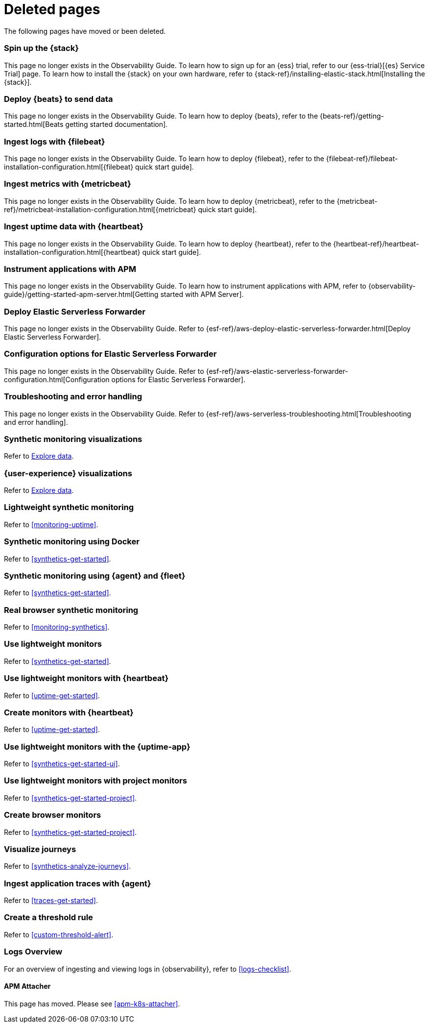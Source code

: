 ["appendix",role="exclude",id="redirects"]
= Deleted pages

The following pages have moved or been deleted.

//Start links removed in Spacetime revamp (https://github.com/elastic/observability-docs/pull/2880)

[role="exclude",id="spin-up-stack"]
=== Spin up the {stack}

This page no longer exists in the Observability Guide. To learn how to sign up
for an {ess} trial, refer to our {ess-trial}[{es} Service Trial] page. To learn
how to install the {stack} on your own hardware, refer to
{stack-ref}/installing-elastic-stack.html[Installing the {stack}].

[role="exclude",id="deploy-beats-to-send-data"]
=== Deploy {beats} to send data

This page no longer exists in the Observability Guide. To learn how to deploy
{beats}, refer to the {beats-ref}/getting-started.html[Beats getting started documentation].

[role="exclude",id="ingest-logs"]
=== Ingest logs with {filebeat}

This page no longer exists in the Observability Guide. To learn how to deploy
{filebeat}, refer to the
{filebeat-ref}/filebeat-installation-configuration.html[{filebeat} quick start guide].

[role="exclude",id="ingest-metrics"]
=== Ingest metrics with {metricbeat}

This page no longer exists in the Observability Guide. To learn how to deploy
{metricbeat}, refer to the
{metricbeat-ref}/metricbeat-installation-configuration.html[{metricbeat} quick start guide].

[role="exclude",id="ingest-uptime"]
=== Ingest uptime data with {heartbeat}

This page no longer exists in the Observability Guide. To learn how to deploy
{heartbeat}, refer to the
{heartbeat-ref}/heartbeat-installation-configuration.html[{heartbeat} quick start guide].

[role="exclude",id="instrument-apps"]
=== Instrument applications with APM

This page no longer exists in the Observability Guide. To learn how to
instrument applications with APM, refer to
{observability-guide}/getting-started-apm-server.html[Getting started with APM Server].

//End links removed in Spactime revamp (https://github.com/elastic/observability-docs/pull/2880)

[role="exclude",id="aws-deploy-elastic-serverless-forwarder"]
=== Deploy Elastic Serverless Forwarder

This page no longer exists in the Observability Guide.
Refer to {esf-ref}/aws-deploy-elastic-serverless-forwarder.html[Deploy Elastic Serverless Forwarder].

[role="exclude",id="aws-elastic-serverless-forwarder-configuration"]
=== Configuration options for Elastic Serverless Forwarder

This page no longer exists in the Observability Guide.
Refer to {esf-ref}/aws-elastic-serverless-forwarder-configuration.html[Configuration options for Elastic Serverless Forwarder].

[role="exclude",id="aws-serverless-troubleshooting"]
=== Troubleshooting and error handling

This page no longer exists in the Observability Guide.
Refer to {esf-ref}/aws-serverless-troubleshooting.html[Troubleshooting and error handling].

[role="exclude",id="synthetic-monitoring-visualizations"]
=== Synthetic monitoring visualizations

Refer to <<exploratory-data-visualizations,Explore data>>.

[role="exclude",id="user-experience-visualizations"]
=== {user-experience} visualizations

Refer to <<exploratory-data-visualizations,Explore data>>.


[role="exclude",id="monitor-uptime"]
=== Lightweight synthetic monitoring

Refer to <<monitoring-uptime>>.

[role="exclude",id="synthetics-quickstart"]
=== Synthetic monitoring using Docker

Refer to <<synthetics-get-started>>.

[role="exclude",id="synthetics-quickstart-fleet"]
=== Synthetic monitoring using {agent} and {fleet}

Refer to <<synthetics-get-started>>.

[role="exclude" id="synthetic-monitoring"]
=== Real browser synthetic monitoring

Refer to <<monitoring-synthetics>>.

[role="exclude" id="uptime-set-up"]
=== Use lightweight monitors

Refer to <<synthetics-get-started>>.

[role="exclude" id="uptime-set-up-choose-heartbeat"]
=== Use lightweight monitors with {heartbeat}

Refer to <<uptime-get-started>>.

[role="exclude" id="synthetics-get-started-heartbeat"]
=== Create monitors with {heartbeat}

Refer to <<uptime-get-started>>.

[role="exclude" id="uptime-set-up-choose-agent"]
=== Use lightweight monitors with the {uptime-app}

Refer to <<synthetics-get-started-ui>>.

[role="exclude" id="uptime-set-up-choose-project-monitors"]
=== Use lightweight monitors with project monitors

Refer to <<synthetics-get-started-project>>.

[role="exclude" id="synthetic-run-tests"]
=== Create browser monitors

[[synthetic-monitor-choose-project]]

Refer to <<synthetics-get-started-project>>.

[role="exclude" id="synthetics-visualize"]
=== Visualize journeys

Refer to <<synthetics-analyze-journeys>>.

[role="exclude" id="ingest-traces"]
=== Ingest application traces with {agent}

Refer to <<traces-get-started>>.

[role="exclude" id="threshold-alert"]
=== Create a threshold rule

Refer to <<custom-threshold-alert>>.

[role="exclude" id="logs-observability-overview"]
=== Logs Overview

For an overview of ingesting and viewing logs in {observability}, refer to <<logs-checklist>>.

[role="exclude",id="apm-mutating-admission-webhook"]
==== APM Attacher

This page has moved.
Please see <<apm-k8s-attacher>>.
